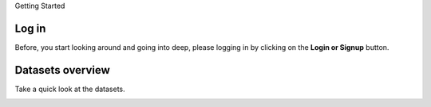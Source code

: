 Getting Started

Log in
-------

Before, you start looking around and going into deep, please logging in by clicking on the **Login or Signup** button.

.. image:: ../../assets/ethiopia/login.png
    :alt: Logging in

Datasets overview
-----------------

Take a quick look at the datasets.

.. image:: ../../assets/ethiopia/dataset-overview.png
    :alt: Datasets overview